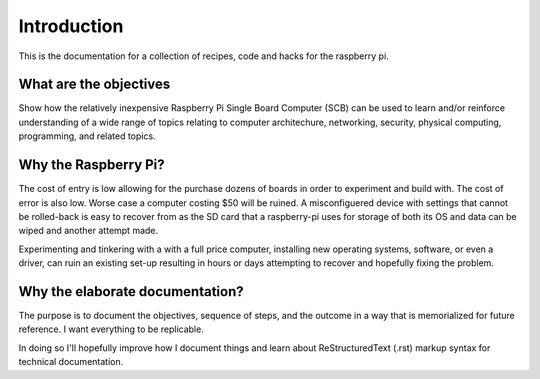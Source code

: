 ============
Introduction
============

This is the documentation for a collection of recipes, code and hacks for the raspberry pi.


What are the objectives
-----------------------
Show how the relatively inexpensive Raspberry Pi Single Board Computer (SCB) can be used to learn and/or reinforce understanding of a wide range of topics relating to computer architechure, networking, security, physical computing, programming, and related topics.


Why the Raspberry Pi?
---------------------
The cost of entry is low allowing for the purchase dozens of boards in order to experiment and build with.  The cost of error is also low.  Worse case a computer costing $50 will be ruined.  A misconfiguered device with settings that cannot be rolled-back is easy to recover from as the SD card that a raspberry-pi uses for storage of both its OS and data can be wiped and another attempt made.

Experimenting and tinkering with a with a full price computer, installing new operating systems, software, or even a driver, can ruin an existing set-up resulting in hours or days attempting to recover and hopefully fixing the problem.


Why the elaborate documentation?
--------------------------------
The purpose is to document the objectives, sequence of steps, and the outcome in a way that is memorialized for future reference.  I want everything to be replicable.

In doing so I'll hopefully improve how I document things and learn about ReStructuredText (.rst) markup syntax for technical documentation.

